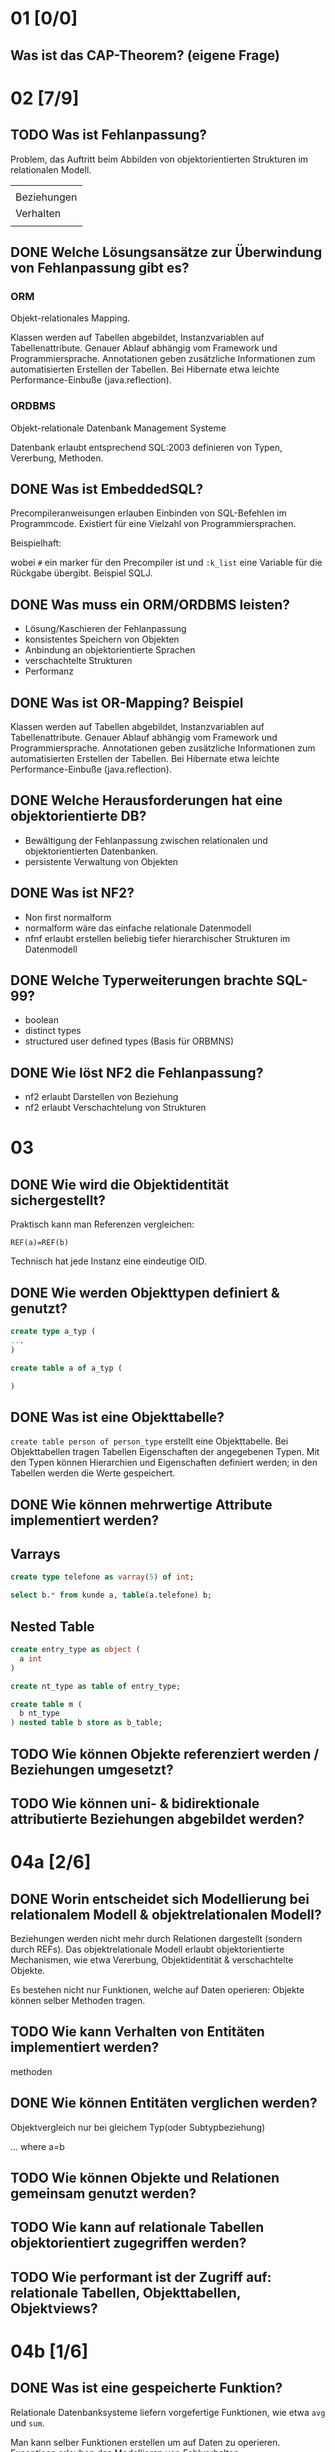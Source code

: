 
* 01 [0/0]
** Was ist das CAP-Theorem? (eigene Frage)
* 02 [7/9]
** TODO Was ist Fehlanpassung?

 Problem, das Auftritt beim Abbilden von objektorientierten Strukturen
 im relationalen Modell.

 |             |
 | Beziehungen |
 | Verhalten   |
 |             |

** DONE Welche Lösungsansätze zur Überwindung von Fehlanpassung gibt es?
*** ORM
 Objekt-relationales Mapping.

 Klassen werden auf Tabellen abgebildet, Instanzvariablen auf
 Tabellenattribute. Genauer Ablauf abhängig vom Framework und
 Programmiersprache. Annotationen geben zusätzliche Informationen zum
 automatisierten Erstellen der Tabellen.
 Bei Hibernate etwa leichte Performance-Einbuße (java.reflection).

*** ORDBMS
 Objekt-relationale Datenbank Management Systeme

 Datenbank erlaubt entsprechend SQL:2003 definieren von Typen, Vererbung, Methoden.
** DONE Was ist EmbeddedSQL?

 Precompileranweisungen erlauben Einbinden von SQL-Befehlen im
 Programmcode. Existiert für eine Vielzahl von Programmiersprachen.

 Beispielhaft:
 # select * from kunden :k_list

 wobei =#= ein marker für den Precompiler ist und =:k_list= eine Variable
 für die Rückgabe übergibt. Beispiel SQLJ.
** DONE Was muss ein ORM/ORDBMS leisten?

 - Lösung/Kaschieren der Fehlanpassung
 - konsistentes Speichern von Objekten
 - Anbindung an objektorientierte Sprachen
 - verschachtelte Strukturen
 - Performanz
** DONE Was ist OR-Mapping? Beispiel
 Klassen werden auf Tabellen abgebildet, Instanzvariablen auf
 Tabellenattribute. Genauer Ablauf abhängig vom Framework und
 Programmiersprache. Annotationen geben zusätzliche Informationen zum
 automatisierten Erstellen der Tabellen.
 Bei Hibernate etwa leichte Performance-Einbuße (java.reflection).
** DONE Welche Herausforderungen hat eine objektorientierte DB?

 - Bewältigung der Fehlanpassung zwischen relationalen und objektorientierten Datenbanken.
 - persistente Verwaltung von Objekten
** DONE Was ist NF2?

 - Non first normalform
 - normalform wäre das einfache relationale Datenmodell
 - nfnf erlaubt erstellen beliebig tiefer hierarchischer Strukturen im Datenmodell
** DONE Welche Typerweiterungen brachte SQL-99?

 - boolean
 - distinct types
 - structured user defined types (Basis für ORBMNS)
** DONE Wie löst NF2 die Fehlanpassung?

 - nf2 erlaubt Darstellen von Beziehung
 - nf2 erlaubt Verschachtelung von Strukturen
* 03
** DONE Wie wird die Objektidentität sichergestellt?
 Praktisch kann man Referenzen vergleichen:

 =REF(a)=REF(b)=

 Technisch hat jede Instanz eine eindeutige OID.
** DONE Wie werden Objekttypen definiert & genutzt?

 #+BEGIN_SRC sql
create type a_typ (
...
)

create table a of a_typ (

)
 #+END_SRC
** DONE Was ist eine Objekttabelle?

 =create table person of person_type= erstellt eine Objekttabelle. Bei
 Objekttabellen tragen Tabellen Eigenschaften der angegebenen Typen.
 Mit den Typen können Hierarchien und Eigenschaften definiert werden;
 in den Tabellen werden die Werte gespeichert.
** DONE Wie können mehrwertige Attribute implementiert werden?
** Varrays

#+BEGIN_SRC sql
create type telefone as varray(5) of int;

select b.* from kunde a, table(a.telefone) b;
#+END_SRC

** Nested Table
#+BEGIN_SRC sql
create entry_type as object (
  a int
)

create nt_type as table of entry_type;

create table m (
  b nt_type
) nested table b store as b_table;
#+END_SRC
** TODO Wie können Objekte referenziert werden / Beziehungen umgesetzt?
** TODO Wie können uni- & bidirektionale attributierte Beziehungen abgebildet werden?
* 04a [2/6]
** DONE Worin entscheidet sich Modellierung bei relationalem Modell & objektrelationalen Modell?

 Beziehungen werden nicht mehr durch Relationen dargestellt (sondern
 durch REFs).  Das objektrelationale Modell erlaubt objektorientierte
 Mechanismen, wie etwa Vererbung, Objektidentität & verschachtelte Objekte.

 Es bestehen nicht nur Funktionen, welche auf Daten operieren: Objekte
 können selber Methoden tragen.
** TODO Wie kann Verhalten von Entitäten implementiert werden?

 methoden
** DONE Wie können Entitäten verglichen werden?
 Objektvergleich nur bei gleichem Typ(oder Subtypbeziehung)

 ... where a=b
** TODO Wie können Objekte und Relationen gemeinsam genutzt werden?
** TODO Wie kann auf relationale Tabellen objektorientiert zugegriffen werden?
** TODO Wie performant ist der Zugriff auf: relationale Tabellen, Objekttabellen, Objektviews?
* 04b [1/6]
** DONE Was ist eine gespeicherte Funktion?
 Relationale Datenbanksysteme liefern vorgefertige Funktionen, wie etwa
 =avg= und =sum=.

 Man kann selber Funktionen erstellen um auf Daten zu
 operieren. Exceptions erlauben das Modellieren von Fehlverhalten.
** TODO Mach Beispiel zur Implementierung gespeicherter Funktion.
** TODO Wie werden SQL-Prozeduren verwendet? Wann erfolgt dieses?
 mit call
** TODO Was ist ein Cursor? Verwendung?
** TODO Unterschiede zwischen gespeicherte Funktionen, Prozeduren und Trigger?

*** Funktionen

 - BSP Funktion mit Exception
   #+BEGIN_SRC sql
CREATE OR REPLACE FUNCTION kehrwert (zahl IN INTEGER) RETURN NUMBER
  AS
    rueckgabe NUMERIC(9,8);
    myfehlermeldung EXCEPTION;
BEGIN
  IF zahl=0
  THEN
    RAISE myfehlermeldung;
  END IF;
  rueckgabe:=1/zahl;
  RETURN rueckgabe;
  EXCEPTION
  WHEN myfehlermeldung
  THEN raise_application_error(-20500,'Kehrwert existiert nicht.');
END;
   #+END_SRC
 - avg, sum sind Funktionen
 - Anwendung: =select anrede(KNr) from kunden=
 - ein Rückgabewert

*** Prozeduren

 - Beispiel
   #+BEGIN_SRC sql
CREATE OR REPLACE PROCEDURE kundenanrede_proc (knr IN INTEGER)
  IS
    anrede VARCHAR(60);
BEGIN
  SELECT Kundenanrede2(knr) INTO anrede FROM dual;
  dbms_output.put_line(anrede);
END;
   #+END_SRC

 - mehrere Rückgabewerte möglich

*** Trigger
** TODO Wie werden gespeicherte Prozeduren / Funktionen aufgerufen?

* 05

* 06 [1/11]
** TODO Welche Möglichkeiten bietet eXist um XML zu speichern, ändern, auszuwählen?

** TODO Welche Möglichkeiten bieten XPath & XQuery um XML-ELemente auszuwählen?
*** XPath
 Hol den Text vom ersten Absatz:
 /dokument/absaetze[0]/text()

 /dokument/absaetze[0]/[@title="1."] ????
*** XQuery

 for, if, group/order by
** DONE Welche Schnittstellen bietet existDB?
   - HTTP-Rest Schnittstelle
   - xml:db Schnittstelle für Javaapplikationen
** TODO Wie wird ein XML-Dokument validiert?
** TODO Vor- & Nachteile von eXistDB & Oracle XML-Erweiterung?

** TODO Wie ist die Performance bei objekt-relationalen Datenhaltung ?

** TODO Wie kann auf relationale Tabellen objektorientiert zugegriffen werden?

** TODO Wie können XML dokumente in Oracle generiert werden?

** TODO Wie erfolgt Suche in XML Dokumenten?

** TODO Worin besteht SQL-XML-Mismatch?

** TODO Wie kann eine relationale Datenbank in eine Webapplikation eingebunden werden?
